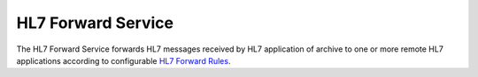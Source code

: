 HL7 Forward Service
===================

The HL7 Forward Service forwards HL7 messages received by HL7 application of archive to one or more remote
HL7 applications according to configurable `HL7 Forward Rules <https://dcm4chee-arc-cs.readthedocs.io/en/latest/networking/config/hl7ForwardRule.html>`_.
